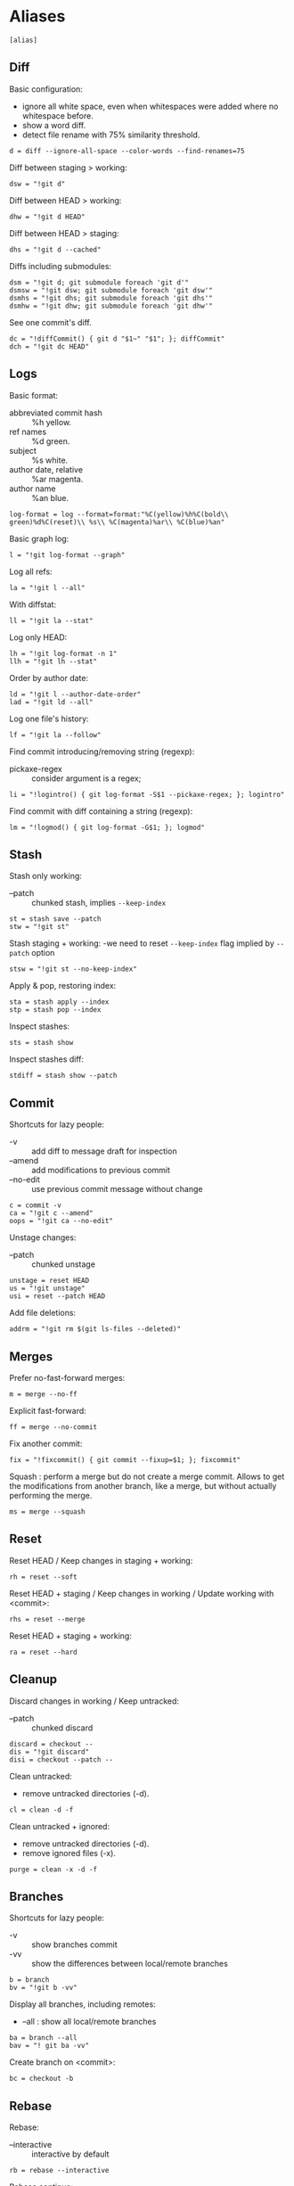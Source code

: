 #+PROPERTY: header-args :comments org :tangle .gitconfig

* Aliases

  #+BEGIN_SRC gitconfig
  [alias]
  #+END_SRC

** Diff

   Basic configuration:
   - ignore all white space, even when whitespaces were added where no whitespace before.
   - show a word diff.
   - detect file rename with 75% similarity threshold.
   #+BEGIN_SRC gitconfig
           d = diff --ignore-all-space --color-words --find-renames=75
   #+END_SRC

   Diff between staging > working:
   #+BEGIN_SRC gitconfig
           dsw = "!git d"
   #+END_SRC

   Diff between HEAD > working:
   #+BEGIN_SRC gitconfig
           dhw = "!git d HEAD"
   #+END_SRC

   Diff between HEAD > staging:
   #+BEGIN_SRC gitconfig
           dhs = "!git d --cached"
   #+END_SRC

   Diffs including submodules:
   #+BEGIN_SRC gitconfig
           dsm = "!git d; git submodule foreach 'git d'"
           dsmsw = "!git dsw; git submodule foreach 'git dsw'"
           dsmhs = "!git dhs; git submodule foreach 'git dhs'"
           dsmhw = "!git dhw; git submodule foreach 'git dhw'"
   #+END_SRC

   See one commit's diff.
   #+BEGIN_SRC gitconfig
           dc = "!diffCommit() { git d "$1~" "$1"; }; diffCommit"
           dch = "!git dc HEAD"
   #+END_SRC

** Logs

   Basic format:
   - abbreviated commit hash :: %h yellow.
   - ref names :: %d green.
   - subject :: %s white.
   - author date, relative :: %ar magenta.
   - author name :: %an blue.
   #+BEGIN_SRC gitconfig
           log-format = log --format=format:"%C(yellow)%h%C(bold\\ green)%d%C(reset)\\ %s\\ %C(magenta)%ar\\ %C(blue)%an"
   #+END_SRC

   Basic graph log:
   #+BEGIN_SRC gitconfig
           l = "!git log-format --graph"
   #+END_SRC

   Log all refs:
   #+BEGIN_SRC gitconfig
           la = "!git l --all"
   #+END_SRC

   With diffstat:
   #+BEGIN_SRC gitconfig
           ll = "!git la --stat"
   #+END_SRC

   Log only HEAD:
   #+BEGIN_SRC gitconfig
           lh = "!git log-format -n 1"
           llh = "!git lh --stat"
   #+END_SRC

   Order by author date:
   #+BEGIN_SRC gitconfig
           ld = "!git l --author-date-order"
           lad = "!git ld --all"
   #+END_SRC

   Log one file's history:
   #+BEGIN_SRC gitconfig
           lf = "!git la --follow"
   #+END_SRC

   Find commit introducing/removing string (regexp):
   - pickaxe-regex :: consider argument is a regex;
   #+BEGIN_SRC gitconfig
           li = "!logintro() { git log-format -S$1 --pickaxe-regex; }; logintro"
   #+END_SRC

   Find commit with diff containing a string (regexp):
   #+BEGIN_SRC gitconfig
           lm = "!logmod() { git log-format -G$1; }; logmod"
   #+END_SRC

** Stash

   Stash only working:
   - --patch :: chunked stash, implies =--keep-index=
   #+BEGIN_SRC gitconfig
           st = stash save --patch
           stw = "!git st"
   #+END_SRC

   Stash staging + working:
    -we need to reset =--keep-index= flag implied by =--patch= option
   #+BEGIN_SRC gitconfig
           stsw = "!git st --no-keep-index"
   #+END_SRC

   Apply & pop, restoring index:
   #+BEGIN_SRC gitconfig
           sta = stash apply --index
           stp = stash pop --index
   #+END_SRC

   Inspect stashes:
   #+BEGIN_SRC gitconfig
           sts = stash show
   #+END_SRC

   Inspect stashes diff:
   #+BEGIN_SRC gitconfig
           stdiff = stash show --patch
   #+END_SRC

** Commit

   Shortcuts for lazy people:
   - -v :: add diff to message draft for inspection
   - --amend :: add modifications to previous commit
   - --no-edit :: use previous commit message without change
   #+BEGIN_SRC gitconfig
           c = commit -v
           ca = "!git c --amend"
           oops = "!git ca --no-edit"
   #+END_SRC

   Unstage changes:
   - --patch :: chunked unstage
   #+BEGIN_SRC gitconfig
           unstage = reset HEAD
           us = "!git unstage"
           usi = reset --patch HEAD
   #+END_SRC

   Add file deletions:
   #+BEGIN_SRC gitconfig
           addrm = "!git rm $(git ls-files --deleted)"
   #+END_SRC

** Merges

   Prefer no-fast-forward merges:
   #+BEGIN_SRC gitconfig
           m = merge --no-ff
   #+END_SRC

   Explicit fast-forward:
   #+BEGIN_SRC gitconfig
           ff = merge --no-commit
   #+END_SRC

   Fix another commit:
   #+BEGIN_SRC gitconfig
           fix = "!fixcommit() { git commit --fixup=$1; }; fixcommit"
   #+END_SRC

   Squash : perform a merge but do not create a merge commit.
   Allows to get the modifications from another branch, like a merge, but without actually performing the merge.
   #+BEGIN_SRC gitconfig
           ms = merge --squash
   #+END_SRC

** Reset

   Reset HEAD / Keep changes in staging + working:
   #+BEGIN_SRC gitconfig
           rh = reset --soft
   #+END_SRC

   Reset HEAD + staging / Keep changes in working / Update working with <commit>:
   #+BEGIN_SRC gitconfig
           rhs = reset --merge
   #+END_SRC

   Reset HEAD + staging + working:
   #+BEGIN_SRC gitconfig
           ra = reset --hard
   #+END_SRC

** Cleanup

   Discard changes in working / Keep untracked:
   - --patch :: chunked discard
   #+BEGIN_SRC gitconfig
           discard = checkout --
           dis = "!git discard"
           disi = checkout --patch --
   #+END_SRC

   Clean untracked:
   - remove untracked directories (-d).
   #+BEGIN_SRC gitconfig
           cl = clean -d -f
   #+END_SRC

   Clean untracked + ignored:
   - remove untracked directories (-d).
   - remove ignored files (-x).
   #+BEGIN_SRC gitconfig
           purge = clean -x -d -f
   #+END_SRC

** Branches

   Shortcuts for lazy people:
   - -v :: show branches commit
   - -vv :: show the differences between local/remote branches
   #+BEGIN_SRC gitconfig
           b = branch
           bv = "!git b -vv"
   #+END_SRC

   Display all branches, including remotes:
   - --all : show all local/remote branches
   #+BEGIN_SRC gitconfig
           ba = branch --all
           bav = "! git ba -vv"
   #+END_SRC

   Create branch on <commit>:
   #+BEGIN_SRC gitconfig
           bc = checkout -b
   #+END_SRC

** Rebase

   Rebase:
   - --interactive :: interactive by default
   #+BEGIN_SRC gitconfig
           rb = rebase --interactive
   #+END_SRC

   Rebase continue:
   #+BEGIN_SRC gitconfig
           rbc = "!git rebase --continue"
   #+END_SRC

   Rebase on updated origin/master:
   #+BEGIN_SRC gitconfig
           rbm = "!git fetch && git rb origin/master"
   #+END_SRC

   Rebase exec:
   - --exec <cmd> :: run a command after each rebased commit
   #+BEGIN_SRC gitconfig
           rbx = "!git rb --exec"
   #+END_SRC

   Rebase exec:
   - --exec <cmd> :: run a command after each rebased commit
   #+BEGIN_SRC gitconfig
           rbx = "!git rb --exec"
   #+END_SRC

** Files

   Grep <pattern> in tracked files:
   - ignore binary files :: -I.
   - empty line between different files :: --break.
   #+BEGIN_SRC gitconfig
           g = grep -I --break
   #+END_SRC

   Grep all working, also untracked files:
   #+BEGIN_SRC gitconfig
           gw = "!git g --untracked"
   #+END_SRC

   Grep staging:
   #+BEGIN_SRC gitconfig
           gs = "!git g --cached"
   #+END_SRC

** Remote

   Clone:
   - always checkout submodules.
   #+BEGIN_SRC gitconfig
           clone = clone --recursive
   #+END_SRC

   Basic fetch:
   - remote tags.
   - remove remote-tracking branches that do not exists on remote.
   #+BEGIN_SRC gitconfig
           f = fetch --prune --tags
   #+END_SRC

   Synchronize tags with remote:
   #+BEGIN_SRC gitconfig
           ft = fetch -p origin +refs/tags/*:refs/tags/*
   #+END_SRC

   Shortcuts for lazy people:
   #+BEGIN_SRC gitconfig
           p = push
   #+END_SRC

   Push force, respects new changes in remote:
   #+BEGIN_SRC gitconfig
           pf = push --force-with-lease
   #+END_SRC

   Set remote-tracking branch:
   #+BEGIN_SRC gitconfig
           pup = push --set-upstream
   #+END_SRC

   Check that new commits in submodules have been pushed to their remote:
   #+BEGIN_SRC gitconfig
           purc= push --recurse-submodules=check
   #+END_SRC

   Push new commits in submodules when necessary:
   #+BEGIN_SRC gitconfig
           purd= push --recurse-submodules=on-demand
   #+END_SRC

** Submodules

   Shortcuts for lazy people:
   #+BEGIN_SRC gitconfig
           sms = submodule status
   #+END_SRC

   Show commits between last registered commit (HEAD) in super project, and current commit (Working) in submodule:
   #+BEGIN_SRC gitconfig
           smhw = submodule summary
   #+END_SRC

   Show commits between last registered commit (HEAD) in super project, and commit staged (Staging) for submodule:
   #+BEGIN_SRC gitconfig
           smhs = submodule summary --cached -- HEAD
   #+END_SRC

   Show commits between commit staged (Staging) in super project, and current commit (Working) in submodule:
   #+BEGIN_SRC gitconfig
           smsw = submodule summary --files
   #+END_SRC

   Execute a command in each submodule, continue on fail.
   #+BEGIN_SRC gitconfig
           smf = "!foreach() { git submodule foreach \"$1 || true\"; }; foreach"
   #+END_SRC

   Update submodules to commits registered in HEAD of super project:
   #+BEGIN_SRC gitconfig
           smu = submodule update
   #+END_SRC

   Update modules to last commit of remote-tracked branch defined in .gitmodules:
   #+BEGIN_SRC gitconfig
           smur = submodule update --remote
   #+END_SRC

** Miscellaneous

   Shortcuts for lazy people:
   #+BEGIN_SRC gitconfig
           s = status
           co = checkout
   #+END_SRC

   List all aliases:
   #+BEGIN_SRC gitconfig
           lal = "!git config -l | grep alias | cut -c 7-"
   #+END_SRC

   Search an alias:
   #+BEGIN_SRC gitconfig
           al = "!search_alias() { git lal | grep -i --color \"$1\"; }; search_alias"
   #+END_SRC

   Display last tag name in <commit> history:
   #+BEGIN_SRC gitconfig
           lasttag = describe --tags --abbrev=0
   #+END_SRC

   Toggle ignore local modification on <path>:
   #+BEGIN_SRC gitconfig
           changed = update-index --no-assume-unchanged
           unchanged = update-index --assume-unchanged
   #+END_SRC

   Retry a Git command every 2s until it succeeds:
   #+BEGIN_SRC gitconfig
           bourrin = "!retry() { until $(git $1); do sleep 2; echo "Retrying"; date; done; }; retry"
   #+END_SRC

   Retrieve standard ignore files for a language:
   #+BEGIN_SRC gitconfig
           ignore = "!gi() { curl -L -s https://www.gitignore.io/api/$@ ;}; gi"
   #+END_SRC

   Get/Set the project's git-hooks directory:
   #+BEGIN_SRC gitconfig
           hooks = config core.hooksPath
   #+END_SRC

* User Info

  #+BEGIN_SRC gitconfig
  [user]
          name = Auclair Emmanuel
          email = auclair.emmanuel@gmail.com
  #+END_SRC

* Pretty diff

  Pretty diff pager:
  - =npm install -g diff-so-fancy=
  - one tab = 2 spaces.
  - raw control chars :: -R.
  - quit if one screen :: -F.
  - no init :: -X.
  #+BEGIN_SRC gitconfig
  [pager]
          diff = diff-so-fancy | less --tabs=2 -RFX
          show = diff-so-fancy | less --tabs=2 -RFX
  [interactive]
          diffFilter = "less --tabs=2 -RFX"
  #+END_SRC

  - show submodules commit logs in super projet diffs.
  - use =icdiff= as a diff tool for side-by-side comparison.
  #+BEGIN_SRC gitconfig
  [diff]
          submodule = log
          tool = icdiff
  [difftool]
          prompt = false
  [difftool "icdiff"]
          cmd = icdiff --line-numbers $LOCAL $REMOTE
  #+END_SRC

* Colors

  #+BEGIN_SRC gitconfig
  [color]
          ui = true
  [color "diff"]
          meta = "yellow bold"
          commit = "green bold"
          frag = "magenta bold"
          old = "red bold"
          new = "green bold"
          whitespace = "red reverse"
  [color "diff-highlight"]
          oldNormal = "red bold"
          oldHighlight = "red bold 52"
          newNormal = "green bold"
          newHighlight = "green bold 22"
  [color "branch"]
          current = "green reverse"
          local = green
          remote = yellow
  [color "status"]
          added = green
          changed = red
          untracked = cyan
          unmerged = magenta
  #+END_SRC

* Miscellaneous

  Grep:
  - display lines numbers in results
  #+BEGIN_SRC gitconfig
  [grep]
          lineNumber = true
  #+END_SRC

  Push:
  - push to origin/upstream, or <other>/<current>
  #+BEGIN_SRC gitconfig
  [push]
          default = simple
  #+END_SRC

  Blame:
  - display relative dates
  #+BEGIN_SRC gitconfig
  [blame]
          date = relative
  #+END_SRC

  Help:
  - auto correct git command and execute after 1x 0.1s
  #+BEGIN_SRC gitconfig
  [help]
          autocorrect = 1
  #+END_SRC

  Interactive:
  - don't need to type enter after single-key shortcuts in interactive commands.
  #+BEGIN_SRC gitconfig
  [interactive]
          singleKey = true
  #+END_SRC

  Rebase:
  - auto stash local modifs before/after rebase
  - auto fix/squash commit with message starting with =!fixup= or =!squash=
  #+BEGIN_SRC gitconfig
  [rebase]
          autostash = true
          autosquash = true
          missingCommitsCheck = warn
  #+END_SRC

  Credentials
  - remember credentials in local store
  #+BEGIN_SRC gitconfig
  [credential]
          helper = store
  #+END_SRC

  Merge:
  - use =kdiff3= as mergetool
  - do not keep =.orig= backup files after successful merge
  #+BEGIN_SRC gitconfig
  [merge]
          tool = kdiff3
          conflictstyle = diff3
  [mergetool]
          keepBackup = false
  #+END_SRC
